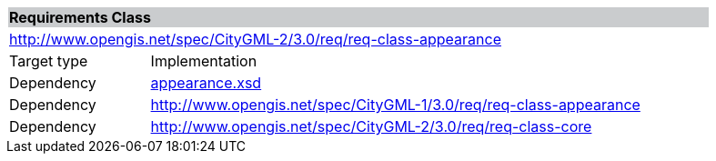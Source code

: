 [[appearance-requirements-class]]
[cols="1,4",width="90%"]
|===
2+|*Requirements Class* {set:cellbgcolor:#CACCCE}
2+|http://www.opengis.net/spec/CityGML-2/3.0/req/req-class-appearance {set:cellbgcolor:#FFFFFF}
|Target type |Implementation
|Dependency |http://schemas.opengis.net/citygml/appearance/3.0/appearance.xsd[appearance.xsd^]
|Dependency |http://www.opengis.net/spec/CityGML-1/3.0/req/req-class-appearance
|Dependency |http://www.opengis.net/spec/CityGML-2/3.0/req/req-class-core
|===

